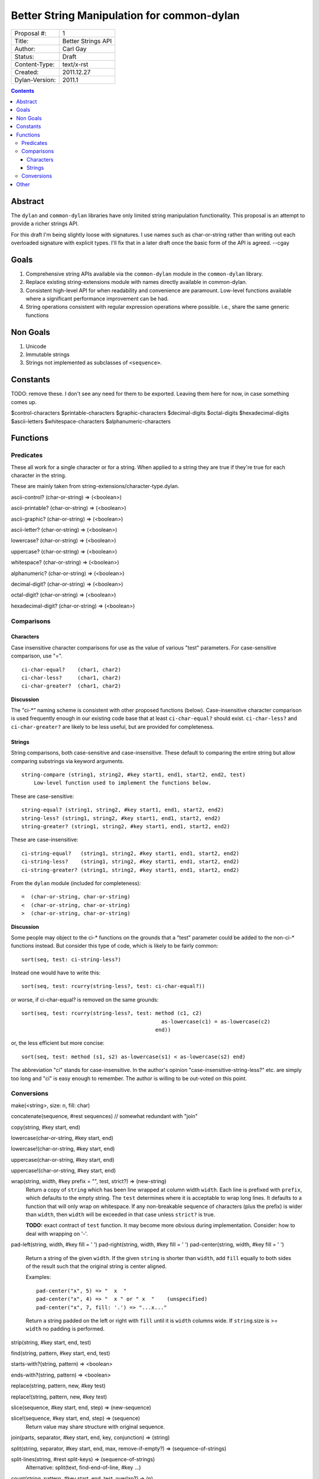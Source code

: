 *******************************************
Better String Manipulation for common-dylan
*******************************************

==============  =============================================
Proposal #:     1
Title:          Better Strings API
Author:         Carl Gay
Status:         Draft
Content-Type:   text/x-rst
Created:        2011.12.27
Dylan-Version:  2011.1
==============  =============================================


.. contents::


Abstract
========

The ``dylan`` and ``common-dylan`` libraries have only limited string
manipulation functionality.  This proposal is an attempt to provide a
richer strings API.

For this draft I'm being slightly loose with signatures.  I use names
such as char-or-string rather than writing out each overloaded
signature with explicit types.  I'll fix that in a later draft once
the basic form of the API is agreed.  --cgay



Goals
=====

#. Comprehensive string APIs available via the ``common-dylan`` module
   in the ``common-dylan`` library.

#. Replace existing string-extensions module with names directly
   available in common-dylan.

#. Consistent high-level API for when readability and convenience are
   paramount.  Low-level functions available where a significant
   performance improvement can be had.

#. String operations consistent with regular expression operations
   where possible.  i.e., share the same generic functions


Non Goals
=========

#. Unicode

#. Immutable strings

#. Strings not implemented as subclasses of ``<sequence>``.


Constants
=========

TODO: remove these.  I don't see any need for them to be exported.
Leaving them here for now, in case something comes up.

$control-characters
$printable-characters
$graphic-characters
$decimal-digits
$octal-digits
$hexadecimal-digits
$ascii-letters
$whitespace-characters
$alphanumeric-characters



Functions
=========


Predicates
----------

These all work for a single character or for a string.  When applied
to a string they are true if they're true for each character in the
string.

These are mainly taken from string-extensions/character-type.dylan.

ascii-control?     (char-or-string) => (<boolean>)

ascii-printable?   (char-or-string) => (<boolean>)

ascii-graphic?     (char-or-string) => (<boolean>)

ascii-letter?      (char-or-string) => (<boolean>)

lowercase?         (char-or-string) => (<boolean>)

uppercase?         (char-or-string) => (<boolean>)

whitespace?        (char-or-string) => (<boolean>)

alphanumeric?      (char-or-string) => (<boolean>)

decimal-digit?     (char-or-string) => (<boolean>)

octal-digit?       (char-or-string) => (<boolean>)

hexadecimal-digit? (char-or-string) => (<boolean>)


Comparisons
-----------

Characters
~~~~~~~~~~

Case insensitive character comparisons for use as the value of various
"test" parameters.  For case-sensitive comparison, use "=".
::

    ci-char-equal?    (char1, char2)
    ci-char-less?     (char1, char2)
    ci-char-greater?  (char1, char2)

**Discussion**

The "ci-*" naming scheme is consistent with other proposed functions
(below).  Case-insensitive character comparison is used frequently
enough in our existing code base that at least ``ci-char-equal?``
should exist.  ``ci-char-less?`` and ``ci-char-greater?`` are likely
to be less useful, but are provided for completeness.


Strings
~~~~~~~

String comparisons, both case-sensitive and case-insensitive.  These
default to comparing the entire string but allow comparing substrings
via keyword arguments.
::

    string-compare (string1, string2, #key start1, end1, start2, end2, test)
        Low-level function used to implement the functions below.

These are case-sensitive::

    string-equal? (string1, string2, #key start1, end1, start2, end2)
    string-less? (string1, string2, #key start1, end1, start2, end2)
    string-greater? (string1, string2, #key start1, end1, start2, end2)

These are case-insensitive::

    ci-string-equal?   (string1, string2, #key start1, end1, start2, end2)
    ci-string-less?    (string1, string2, #key start1, end1, start2, end2)
    ci-string-greater? (string1, string2, #key start1, end1, start2, end2)

From the ``dylan`` module (included for completeness)::

    =  (char-or-string, char-or-string)
    <  (char-or-string, char-or-string)
    >  (char-or-string, char-or-string)


**Discussion**

Some people may object to the ci-* functions on the grounds that a
"test" parameter could be added to the non-ci-* functions instead.
But consider this type of code, which is likely to be fairly common::

    sort(seq, test: ci-string-less?)

Instead one would have to write this::

    sort(seq, test: rcurry(string-less?, test: ci-char-equal?))

or worse, if ci-char-equal? is removed on the same grounds::

    sort(seq, test: rcurry(string-less?, test: method (c1, c2)
                                                 as-lowercase(c1) = as-lowercase(c2)
                                               end))

or, the less efficient but more concise::

    sort(seq, test: method (s1, s2) as-lowercase(s1) < as-lowercase(s2) end)

The abbreviation "ci" stands for case-insensitive.  In the author's
opinion "case-insensitive-string-less?" etc. are simply too long and
"ci" is easy enough to remember.  The author is willing to be
out-voted on this point.


Conversions
-----------

make(<string>, size: n, fill: char)

concatenate(sequence, #rest sequences)  // somewhat redundant with "join"

copy(string, #key start, end)

lowercase(char-or-string, #key start, end)

lowercase!(char-or-string, #key start, end)

uppercase(char-or-string, #key start, end)

uppercase!(char-or-string, #key start, end)

wrap(string, width, #key prefix = "", test, strict?) => (new-string)
    Return a copy of ``string`` which has been line wrapped at column width
    ``width``.  Each line is prefixed with ``prefix``, which defaults to the
    empty string.  The ``test`` determines where it is acceptable to wrap
    long lines.  It defaults to a function that will only wrap on whitespace.
    If any non-breakable sequence of characters (plus the prefix) is wider
    than ``width``, then ``width`` will be exceeded in that case unless
    ``strict?`` is true.

    **TODO:** exact contract of ``test`` function.  It may become more
    obvious during implementation.  Consider: how to deal with wrapping
    on '-'.

pad-left(string, width, #key fill = ' ')
pad-right(string, width, #key fill = ' ')
pad-center(string, width, #key fill = ' ')
    Return a string of the given ``width``.  If the given ``string``
    is shorter than ``width``, add ``fill`` equally to both sides of
    the result such that the original string is center aligned.

    Examples::

      pad-center("x", 5) => "  x  "
      pad-center("x", 4) => "  x " or " x  "    (unspecified)
      pad-center("x", 7, fill: '.') => "...x..."

    Return a string padded on the left or right with ``fill`` until it
    is ``width`` columns wide.  If ``string``.size is >= ``width`` no
    padding is performed.

strip(string, #key start, end, test)

find(string, pattern, #key start, end, test)

starts-with?(string, pattern) => <boolean>

ends-with?(string, pattern) => <boolean>

replace(string, pattern, new, #key test)

replace!(string, pattern, new, #key test)

slice(sequence, #key start, end, step) => (new-sequence)

slice!(sequence, #key start, end, step) => (sequence)
    Return value may share structure with original sequence.

join(parts, separator, #key start, end, key, conjunction) => (string)

split(string, separator, #key start, end, max, remove-if-empty?) => (sequence-of-strings)

split-lines(string, #rest split-keys) => (sequence-of-strings)
    Alternative: split(text, find-end-of-line, #key ...)

count(string, pattern, #key start, end, test, overlap?) => (n)

interpolate(string, table) => (string)
  interpolate("foo {x}", table("x" => 5)) => "foo 5"


Other
=====

* Move <character-set> and friends from string-extensions to
  regular-expressions.  That's the only place that uses it, and it is
  unlikely to be of much use elsewhere.  See conversation in #dylan on
  2011.12.26.

